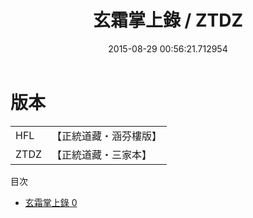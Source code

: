 #+TITLE: 玄霜掌上錄 / ZTDZ

#+DATE: 2015-08-29 00:56:21.712954
* 版本
 |       HFL|【正統道藏・涵芬樓版】|
 |      ZTDZ|【正統道藏・三家本】|
目次
 - [[file:KR5c0345_000.txt][玄霜掌上錄 0]]
